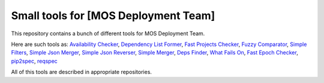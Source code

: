 =====================================
Small tools for [MOS Deployment Team]
=====================================

This repository contains a bunch of different tools for MOS Deployment Team.

Here are such tools as: `Availability Checker <https://github.com/FromZeus/small_tools_mirantis/tree/master/avail_tool>`_, `Dependency List Former <https://github.com/FromZeus/small_tools_mirantis/tree/master/dependency_list_former>`_, `Fast Projects Checker <https://github.com/FromZeus/small_tools_mirantis/tree/master/fast_ckeck>`_, `Fuzzy Comparator <https://github.com/FromZeus/small_tools_mirantis/tree/master/ngramms_package_list_getter>`_, `Simple Filters <https://github.com/FromZeus/small_tools_mirantis/tree/master/simple_filters>`_, `Simple Json Merger <https://github.com/FromZeus/small_tools_mirantis/tree/master/simple_json_merger>`_, `Simple Json Reverser <https://github.com/FromZeus/small_tools_mirantis/tree/master/simple_json_reverser>`_, `Simple Merger <https://github.com/FromZeus/small_tools_mirantis/tree/master/simple_merger>`_, `Deps Finder <https://github.com/FromZeus/small_tools_mirantis/tree/master/deps_finder>`_, `What Fails On <https://github.com/FromZeus/small_tools_mirantis/tree/master/what_fails_on>`_, `Fast Epoch Checker <https://github.com/FromZeus/small_tools_mirantis/tree/master/fast_epoch_checker>`_, `pip2spec <https://github.com/FromZeus/small_tools_mirantis/tree/master/pip2spec>`_, `reqspec <https://github.com/FromZeus/small_tools_mirantis/tree/master/reqspec>`_

All of this tools are described in appropriate repositories.